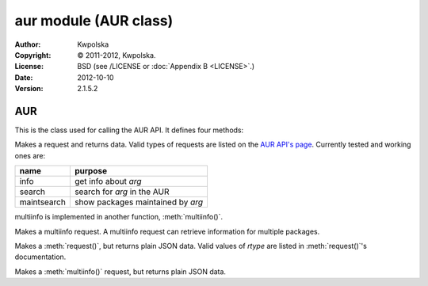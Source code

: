 ======================
aur module (AUR class)
======================
:Author: Kwpolska
:Copyright: © 2011-2012, Kwpolska.
:License: BSD (see /LICENSE or :doc:`Appendix B <LICENSE>`.)
:Date: 2012-10-10
:Version: 2.1.5.2

.. module:: aur

AUR
===

.. index:: AUR; RPC
.. index:: RPC
.. versionadded:: 2.1.0.0
.. class:: AUR

This is the class used for calling the AUR API.  It defines four methods:

.. method:: request(rtype, arg[, prot])
.. index:: request

Makes a request and returns data.  Valid types of requests are listed on
the `AUR API's page`_.  Currently tested and working ones are:

+-------------+-----------------------------------+
+ name        | purpose                           |
+=============+===================================+
| info        | get info about `arg`              |
+-------------+-----------------------------------+
| search      | search for `arg` in the AUR       |
+-------------+-----------------------------------+
| maintsearch | show packages maintained by `arg` |
+-------------+-----------------------------------+

multiinfo is implemented in another function, :meth:`multiinfo()`.

.. _`AUR API's page`: http://aur.archlinux.org/rpc.php

.. method:: multiinfo(args[, prot])
.. index:: multiinfo

Makes a multiinfo request.  A multiinfo request can retrieve information
for multiple packages.

.. method:: jsonreq(rtype, arg[, prot])

Makes a :meth:`request()`, but returns plain JSON data.  Valid values of
`rtype` are listed in :meth:`request()`'s documentation.

.. method:: jsonmultiinfo(args[, prot])

Makes a :meth:`multiinfo()` request, but returns plain JSON data.
